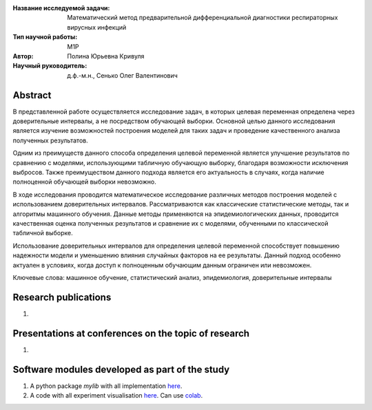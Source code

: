 |test| |codecov| |docs|

.. |test| image:: https://github.com/intsystems/ProjectTemplate/workflows/test/badge.svg
    :target: https://github.com/intsystems/ProjectTemplate/tree/master
    :alt: Test status
    
.. |codecov| image:: https://img.shields.io/codecov/c/github/intsystems/ProjectTemplate/master
    :target: https://app.codecov.io/gh/intsystems/ProjectTemplate
    :alt: Test coverage
    
.. |docs| image:: https://github.com/intsystems/ProjectTemplate/workflows/docs/badge.svg
    :target: https://intsystems.github.io/ProjectTemplate/
    :alt: Docs status


.. class:: center

    :Название исследуемой задачи: Математический метод предварительной дифференциальной диагностики респираторных вирусных инфекций
    :Тип научной работы: M1P
    :Автор: Полина Юрьевна Кривуля
    :Научный руководитель: д.ф.-м.н., Сенько Олег Валентинович

Abstract
========
В представленной работе осуществляется исследование задач, в которых целевая переменная определена через доверительные интервалы, а не посредством обучающей выборки. Основной целью данного исследования является изучение возможностей построения моделей для таких задач и проведение качественного анализа полученных результатов.

Одним из преимуществ данного способа определения целевой переменной является улучшение результатов по сравнению с моделями, использующими табличную обучающую выборку, благодаря возможности исключения выбросов. Также преимуществом данного подхода является его актуальность в случаях, когда наличие полноценной обучающей выборки невозможно.

В ходе исследования проводится математическое исследование различных методов построения моделей с использованием доверительных интервалов. Рассматриваются как классические статистические методы, так и алгоритмы машинного обучения. Данные методы применяются на эпидемиологических данных, проводится качественная оценка полученных результатов и сравнение их с моделями, обученными по классической табличной выборке.

Использование доверительных интервалов для определения целевой переменной способствует повышению надежности модели и уменьшению влияния случайных факторов на ее результаты. Данный подход особенно актуален в условиях, когда доступ к полноценным обучающим данным ограничен или невозможен.

Ключевые слова: машинное обучение, статистический анализ, эпидемиология, доверительные интервалы

Research publications
===============================
1. 

Presentations at conferences on the topic of research
================================================
1. 

Software modules developed as part of the study
======================================================
1. A python package *mylib* with all implementation `here <https://github.com/intsystems/ProjectTemplate/tree/master/src>`_.
2. A code with all experiment visualisation `here <https://github.comintsystems/ProjectTemplate/blob/master/code/main.ipynb>`_. Can use `colab <http://colab.research.google.com/github/intsystems/ProjectTemplate/blob/master/code/main.ipynb>`_.
